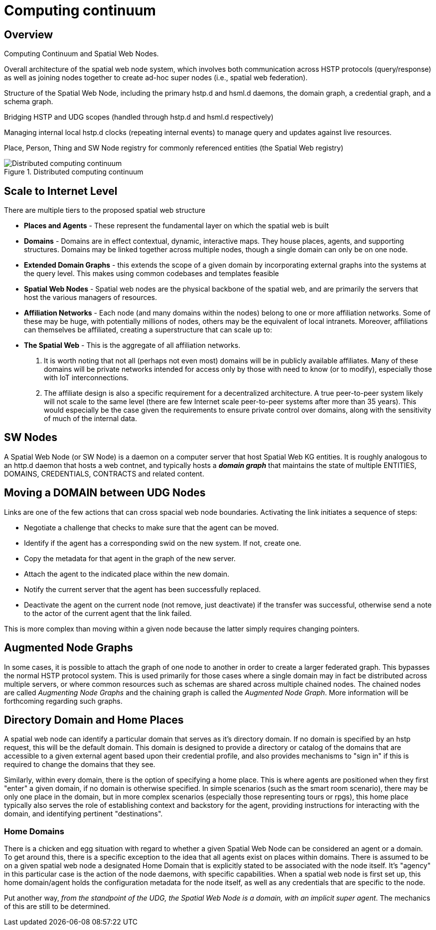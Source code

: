 = Computing continuum

== Overview

Computing Continuum and Spatial Web Nodes.

Overall architecture of the spatial web node system, which involves both communication across HSTP protocols (query/response) as well as joining nodes together to create ad-hoc super nodes (i.e., spatial web federation).

Structure of the Spatial Web Node, including the primary hstp.d and hsml.d daemons, the domain graph, a credential graph, and a schema graph.

Bridging HSTP and UDG scopes (handled through hstp.d and hsml.d respectively)

Managing internal local hstp.d clocks (repeating internal events) to manage query and updates against live resources.

Place, Person, Thing and SW Node registry for commonly referenced entities (the Spatial Web registry)

[[computing_continuum]]
.Distributed computing continuum
image::computing_continuum.png[Distributed computing continuum]


== Scale to Internet Level

There are multiple tiers to the proposed spatial web structure

** **Places and Agents** - These represent the fundamental layer on which the spatial web is built
** **Domains** - Domains are in effect contextual, dynamic, interactive maps. They house places, agents, and supporting structures. Domains may be linked together across multiple nodes, though a single domain can only be on one node.
** **Extended Domain Graphs** - this extends the scope of a given domain by incorporating external graphs into the systems at the query level. This makes using common codebases and templates feasible
** **Spatial Web Nodes** - Spatial web nodes are the physical backbone of the spatial web, and are primarily the servers that host the various managers of resources.
** **Affiliation Networks** - Each node (and many domains within the nodes) belong to one or more affiliation networks. Some of these may be huge, with potentially millions of nodes, others may be the equivalent of local intranets. Moreover, affiliations can themselves be affiliated, creating a superstructure that can scale up to:
** **The Spatial Web** - This is the aggregate of all affiliation networks.

. It is worth noting that not all (perhaps not even most) domains will be in publicly available affiliates. Many of these domains will be private networks intended for access only by  those with need to know (or to modify), especially those with IoT interconnections.
. The affiliate design is also a specific requirement for a decentralized architecture. A true peer-to-peer system likely will not scale to the same level (there are few Internet scale peer-to-peer systems after more than 35 years). This would especially be the case given the requirements to ensure private control over domains, along with the sensitivity of much of the internal data.

== SW Nodes

A Spatial Web Node (or SW Node) is a daemon on a computer server that host
Spatial Web KG entities. It is roughly analogous to an http.d daemon that hosts
a web contnet, and typically hosts a *__domain graph__* that maintains the state
of multiple ENTITIES, DOMAINS, CREDENTIALS, CONTRACTS and related content.

== Moving a DOMAIN between UDG Nodes

Links are one of the few actions that can cross spacial web node boundaries.  Activating the link initiates a sequence of steps:

* Negotiate a challenge that checks to make sure that the agent can be moved.
* Identify if the agent has a corresponding swid on the new system. If not, create one.
* Copy the metadata for that agent in the graph of the new server.
* Attach the agent to the indicated place within the new domain.
* Notify the current server that the agent has been successfully replaced.
* Deactivate the agent on the current node (not remove, just deactivate) if the transfer was successful, otherwise send a note to the actor of the current agent that the link failed.

This is more complex than moving within a given node because the latter simply requires changing pointers.

== Augmented Node Graphs

In some cases, it is possible to attach the graph of one node to another in
order to create a larger federated graph. This bypasses the normal HSTP protocol
system. This is used primarily for those cases where a single domain may in fact
be distributed across multiple servers, or where common resources such as
schemas are shared across multiple chained nodes. The chained nodes are called
__Augmenting Node Graphs__ and the chaining graph is called the __Augmented Node
Graph__. More information will be forthcoming regarding such graphs.

== Directory Domain and Home Places

A spatial web node can identify a particular domain that serves as it's
directory domain. If no domain is specified by an hstp request, this will be the
default domain. This domain is designed to provide a directory or catalog of the
domains that are accessible to a given external agent based upon their
credential profile, and also provides mechanisms to "sign in" if this is
required to change the domains that they see.

Similarly, within every domain, there is the option of specifying a home place.
This is where agents are positioned when they first "enter" a given domain, if
no domain is otherwise specified. In simple scenarios (such as the smart room
scenario), there may be only one place in the domain, but in more complex
scenarios (especially those representing tours or rpgs), this home place
typically also serves the role of establishing context and backstory for the
agent, providing instructions for interacting with the domain, and identifying
pertinent "destinations".


=== Home Domains

There is a chicken and egg situation with regard to whether a given Spatial Web
Node can be considered an agent or a domain. To get around this, there is a
specific exception to the idea that all agents exist on places within domains.
There is assumed to be on a given spatial web node a designated Home Domain that
is explicitly stated to be associated with the node itself. It's "agency" in
this particular case is the action of the node daemons, with specific
capabilities. When a spatial web node is first set up, this home domain/agent
holds the configuration metadata for the node itself, as well as any credentials
that are specific to the node.

Put another way, ___from the standpoint of the UDG, the Spatial Web Node is a
domain, with an implicit super agent___. The mechanics of this are still to be
determined.



